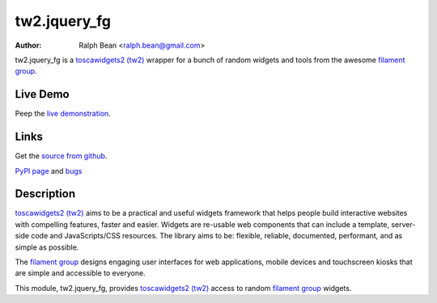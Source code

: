 tw2.jquery_fg
=============

:Author: Ralph Bean <ralph.bean@gmail.com>

.. comment: split here

.. _toscawidgets2 (tw2): http://toscawidgets.org/documentation/tw2.core/
.. _jQuery UI: http://jqueryui.com/
.. _jQuery: http://jquery.com/
.. _filament group: http://www.filamentgroup.com/

tw2.jquery_fg is a `toscawidgets2 (tw2)`_ wrapper for a bunch of random widgets and tools from the awesome `filament group`_.

Live Demo
---------
Peep the `live demonstration <http://craftsman.rc.rit.edu/module?module=tw2.jquery_fg>`_.

Links
-----
Get the `source from github <http://github.com/ralphbean/tw2.jquery_fg>`_.

`PyPI page <http://pypi.python.org/pypi/tw2.jquery_fg>`_
and `bugs <http://github.com/ralphbean/tw2.jquery_fg/issues/>`_

Description
-----------

`toscawidgets2 (tw2)`_ aims to be a practical and useful widgets framework
that helps people build interactive websites with compelling features, faster
and easier. Widgets are re-usable web components that can include a template,
server-side code and JavaScripts/CSS resources. The library aims to be:
flexible, reliable, documented, performant, and as simple as possible.

The `filament group`_ designs engaging user interfaces for web
applications, mobile devices and touchscreen kiosks that are simple
and accessible to everyone.

This module, tw2.jquery_fg, provides `toscawidgets2 (tw2)`_ access to random `filament group`_ widgets.
